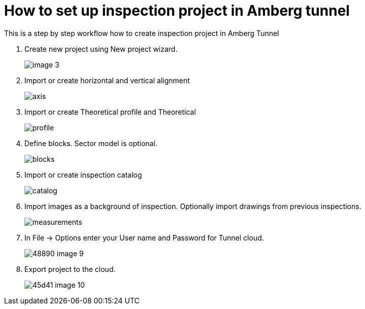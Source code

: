 = How to set up inspection project in Amberg tunnel

This is a step by step workflow how to create inspection project in Amberg Tunnel

. Create new project using New project wizard.
+
image::/images/image_3.png[]

. Import or create horizontal and vertical alignment
+
image::/images/axis.png[]

. Import or create Theoretical profile and Theoretical 
+
image::/images/profile.png[]

. Define blocks. Sector model is optional.
+
image::/images/blocks.png[]

. Import or create inspection catalog
+
image::/images/catalog.png[]

. Import images as a background of inspection. Optionally import drawings from previous inspections.
+
image::/images/measurements.png[]

. In File -> Options enter your User name and Password for Tunnel cloud.
+
image::/images/48890-image-9.png[]

. Export project to the cloud.
+
image::/images/45d41-image-10.png[]


